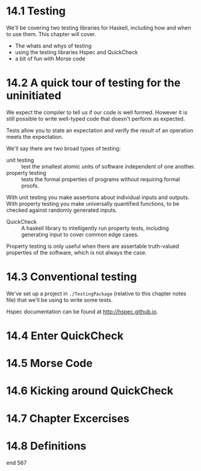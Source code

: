 * 14.1 Testing

We'll be covering two testing libraries for Haskell, including how and
when to use them. This chapter will cover.

- The whats and whys of testing
- using the testing libraries Hspec and QuickCheck
- a bit of fun with Morse code

* 14.2 A quick tour of testing for the uninitiated

We expect the compiler to tell us if our code is well formed. However
it is still possible to write well-typed code that doesn't perform as
expected.

Tests allow you to state an expectation and verify the result of an
operation meets the expectation.

We'll say there are two broad types of testing:

- unit testing :: test the smallest atomic units of software
                  independent of one another.
- property testing :: tests the formal properties of programs without
     requiring formal proofs.

With unit testing you make assertions about individual inputs and
outputs. With property testing you make universally quantified
functions, to be checked against randomly generated inputs.

- QuickCheck :: A haskell library to intelligently run property tests,
                including generating input to cover common edge cases.

Property testing is only useful when there are assertable truth-valued
properties of the software, which is not always the case.

* 14.3 Conventional testing

We've set up a project in ~./TestingPackage~ (relative to this chapter
notes file) that we'll be using to write some tests.

Hspec documentation can be found at [[http://hspec.github.io]].

* 14.4 Enter QuickCheck
* 14.5 Morse Code
* 14.6 Kicking around QuickCheck
* 14.7 Chapter Excercises
* 14.8 Definitions

end 567
